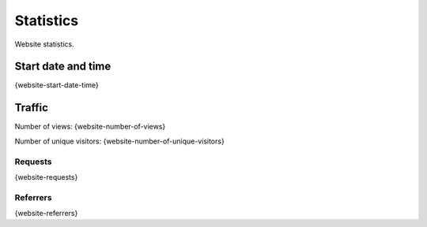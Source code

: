 Statistics
==========

Website statistics.

Start date and time
-------------------

{website-start-date-time}

Traffic
-------

.. image:: _static/world.svg


Number of views: {website-number-of-views}

Number of unique visitors: {website-number-of-unique-visitors}

Requests
^^^^^^^^

{website-requests}

Referrers
^^^^^^^^^

{website-referrers}
